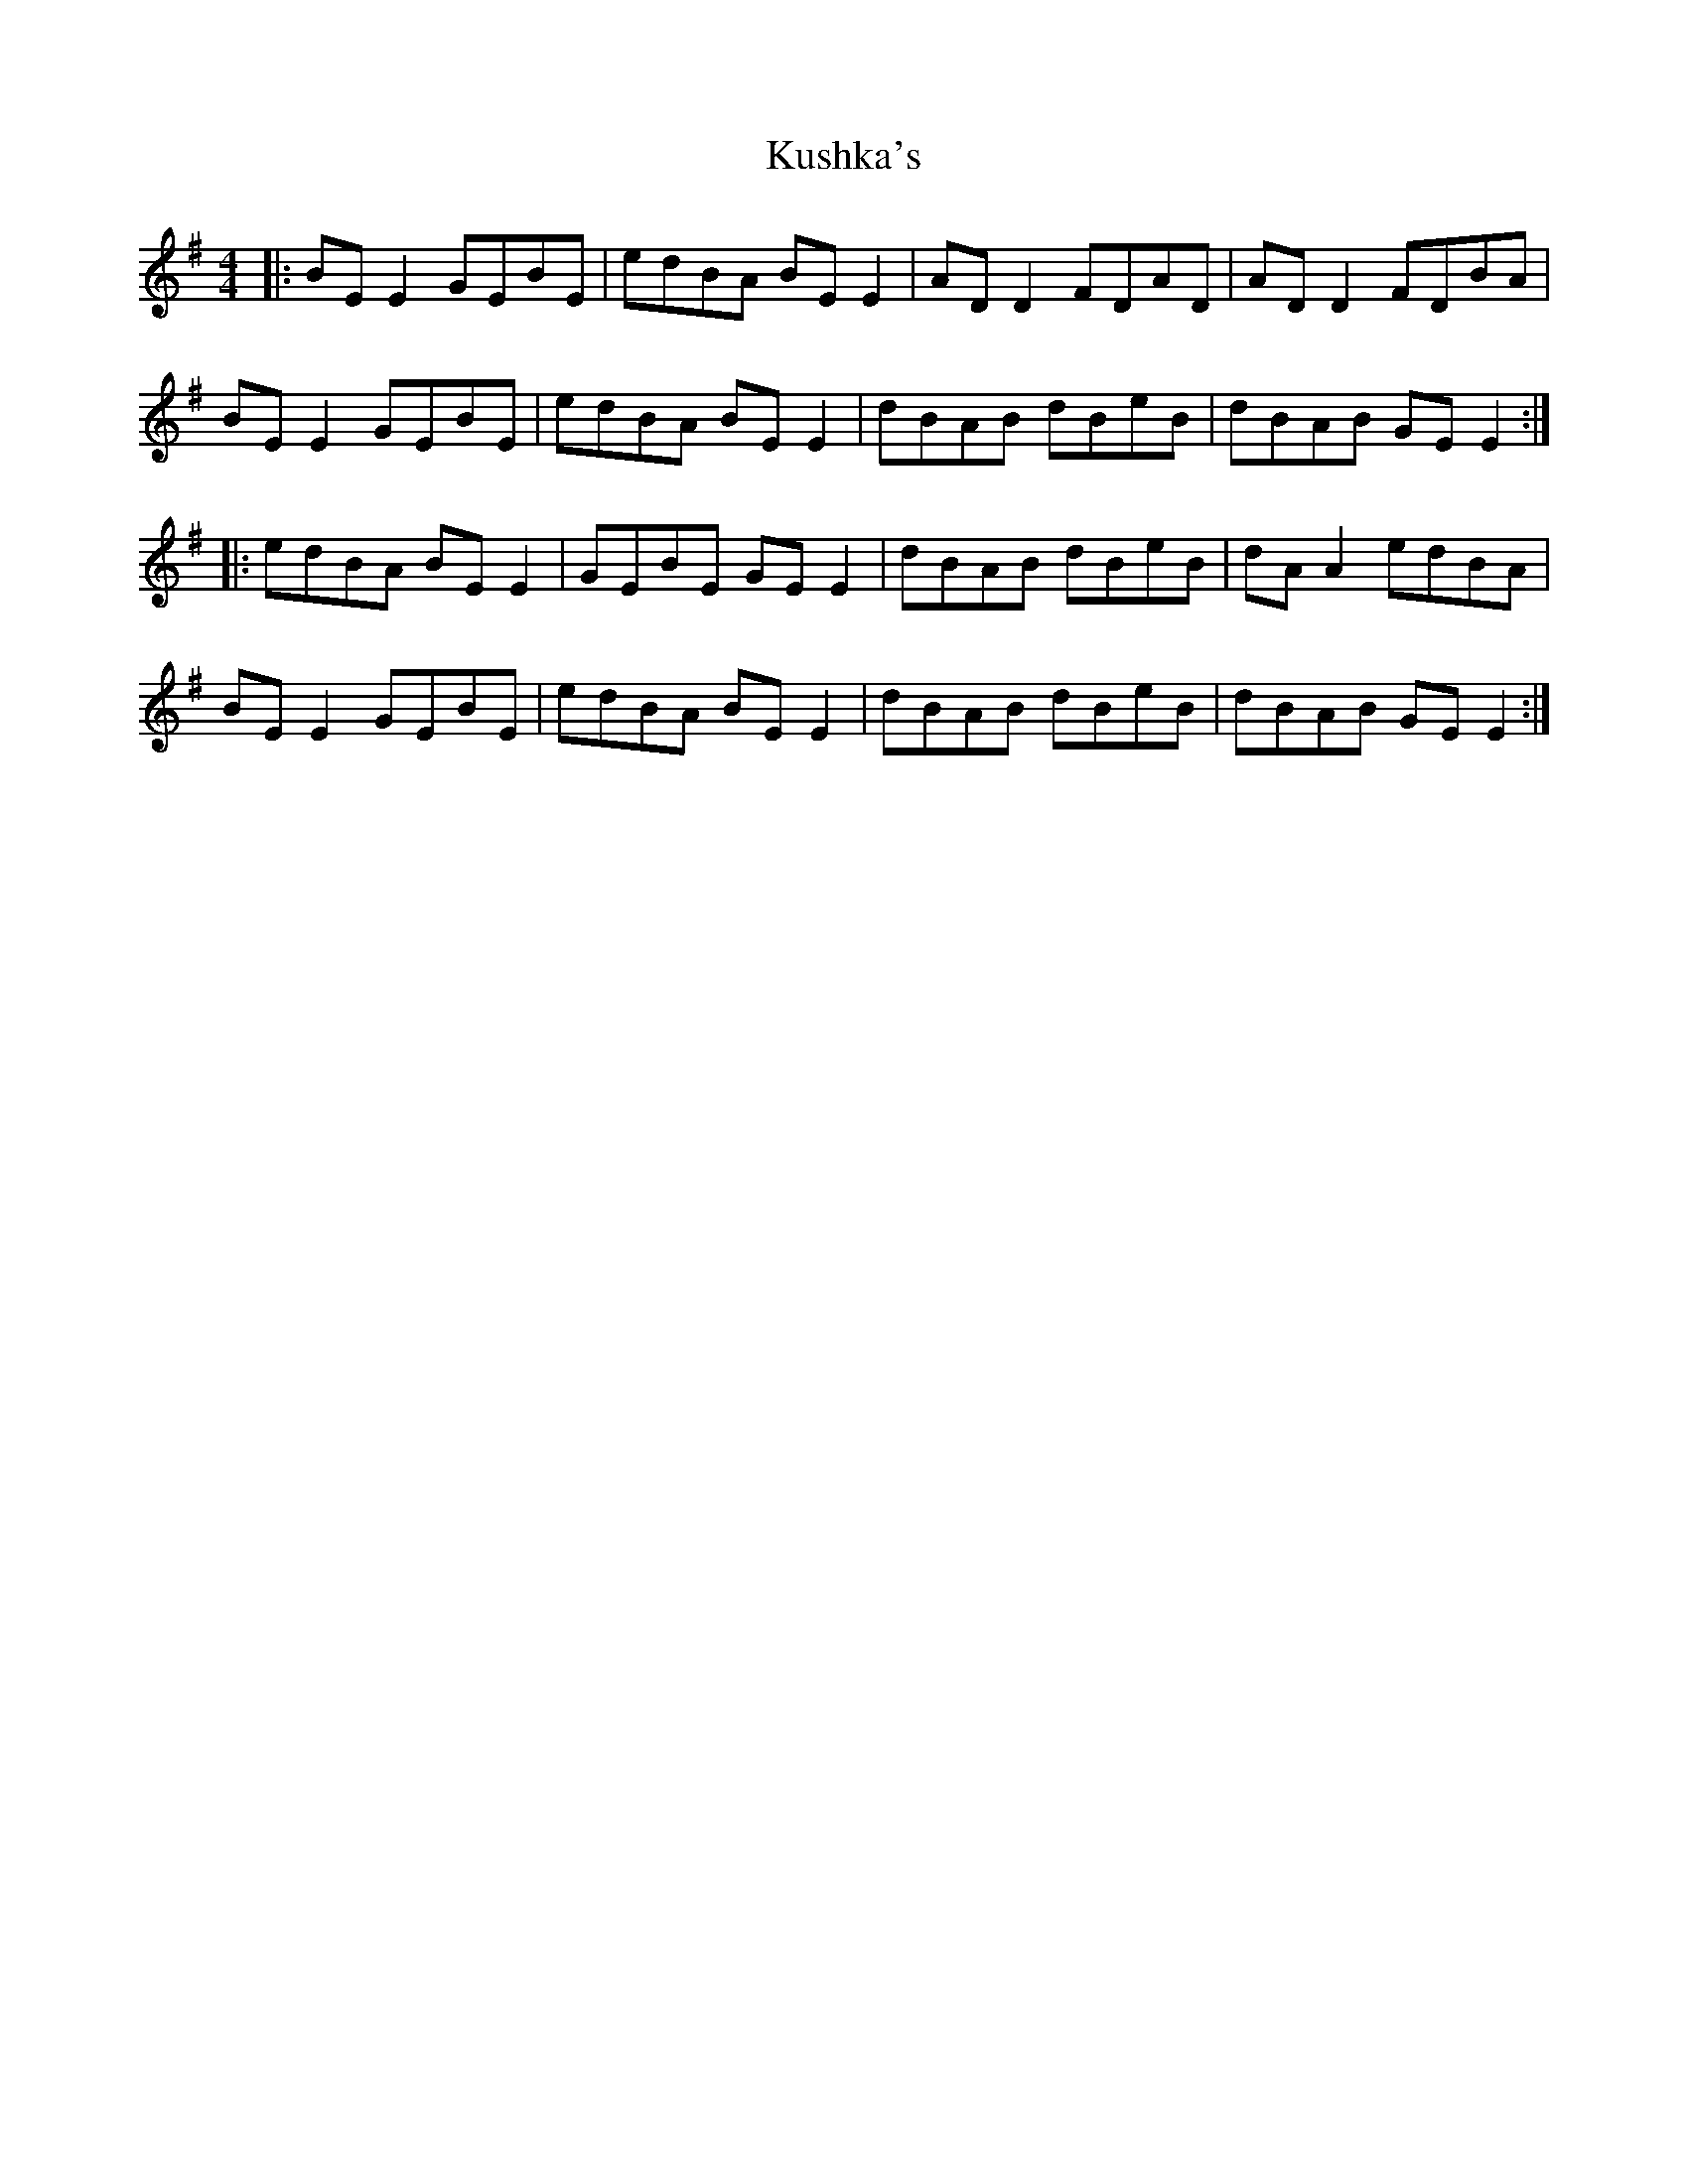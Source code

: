 X: 22133
T: Kushka's
R: reel
M: 4/4
K: Eminor
|:BE E2 GEBE|edBA BE E2|AD D2 FDAD|AD D2 FDBA|
BE E2 GEBE|edBA BE E2|dBAB dBeB|dBAB GE E2:|
|:edBA BE E2|GEBE GE E2|dBAB dBeB|dA A2 edBA|
BE E2 GEBE|edBA BE E2|dBAB dBeB|dBAB GE E2:|

